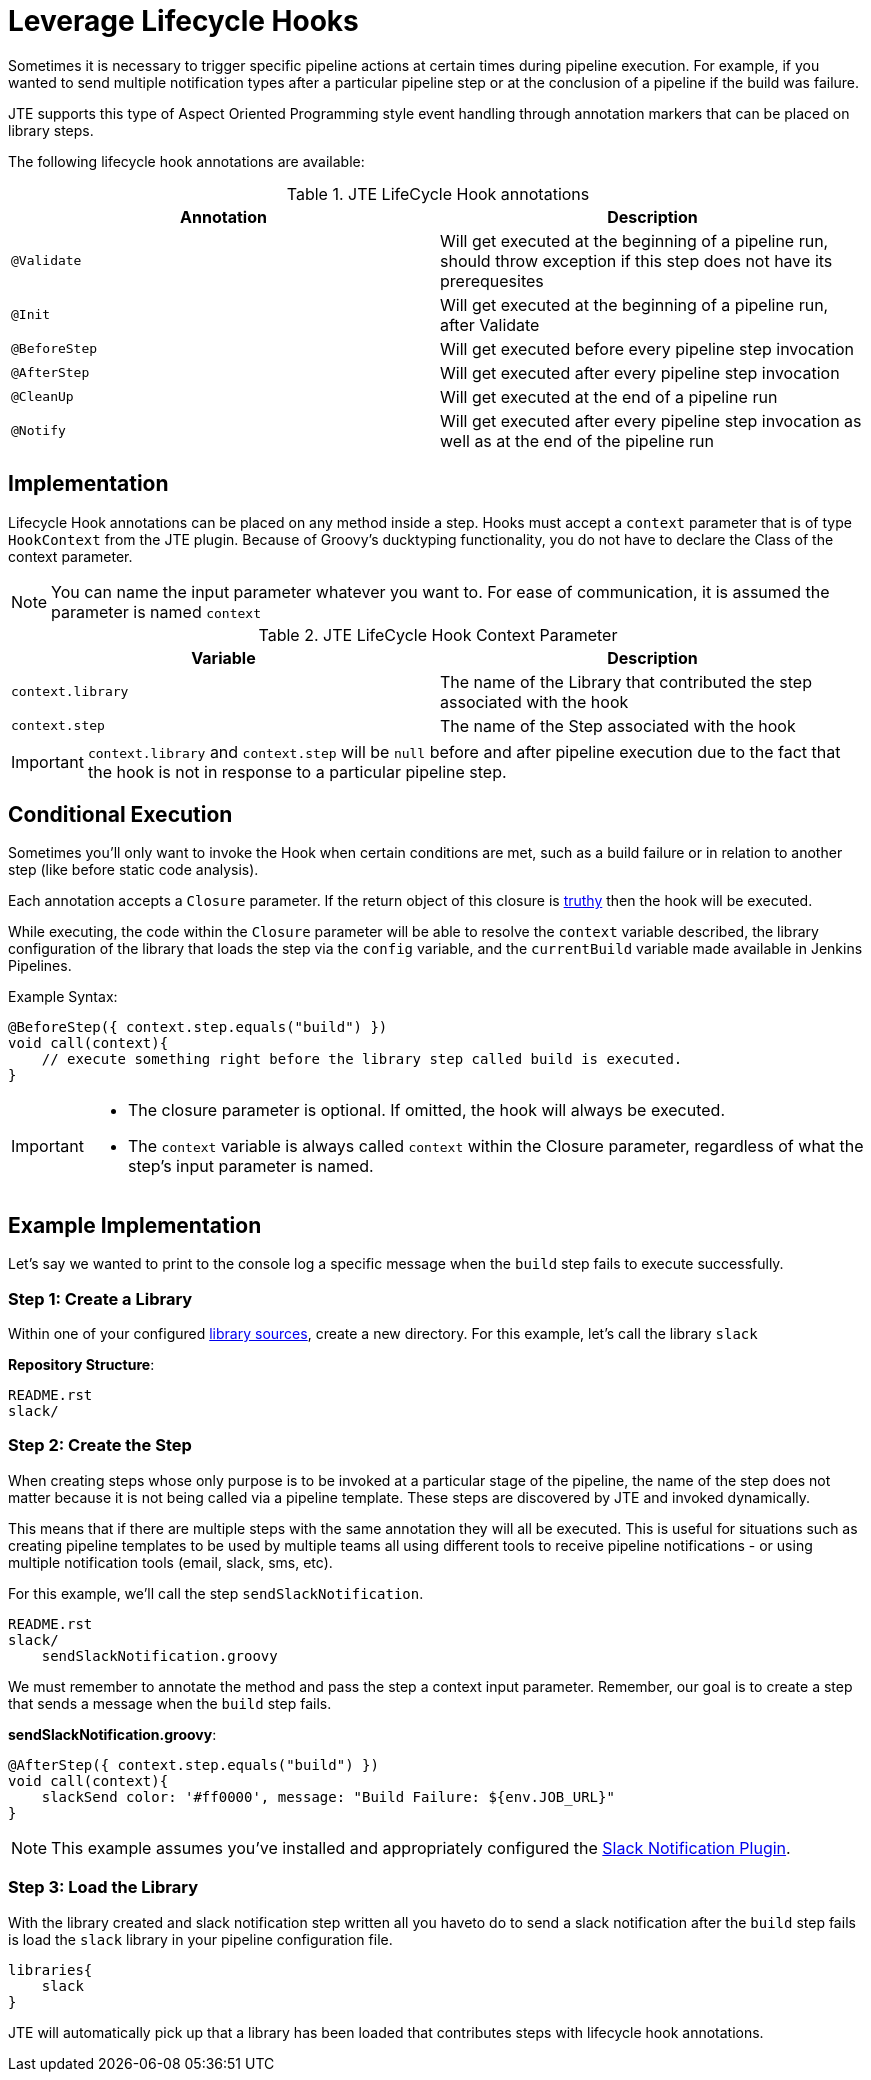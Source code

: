 =  Leverage Lifecycle Hooks

Sometimes it is necessary to trigger specific pipeline actions at certain times during pipeline execution. For example, if you wanted to send multiple notification types after a particular pipeline step or at the conclusion of a pipeline if the build was failure.

JTE supports this type of Aspect Oriented Programming style event handling through annotation markers that can be placed on library steps.

The following lifecycle hook annotations are available:

.JTE LifeCycle Hook annotations
|===
| Annotation | Description

| `@Validate`
| Will get executed at the beginning of a pipeline run, should throw exception if this step does not have its prerequesites

| `@Init`
| Will get executed at the beginning of a pipeline run, after Validate

| `@BeforeStep`
| Will get executed before every pipeline step invocation

| `@AfterStep`
| Will get executed after every pipeline step invocation

| `@CleanUp`
| Will get executed at the end of a pipeline run

| `@Notify`
| Will get executed after every pipeline step invocation as well as at the end of the pipeline run

|===

== Implementation

Lifecycle Hook annotations can be placed on any method inside a step. Hooks must accept a `context` parameter that is of type `HookContext` from the JTE plugin.  Because of Groovy's ducktyping functionality, you do not have to declare the Class of the context parameter. 

[NOTE]
====
You can name the input parameter whatever you want to.  For ease of communication, it is assumed the parameter is named `context`
====

.JTE LifeCycle Hook Context Parameter
|===
| Variable | Description

| `context.library`
| The name of the Library that contributed the step associated with the hook

| `context.step`
| The name of the Step associated with the hook

|===

[IMPORTANT]
====
`context.library` and `context.step` will be `null` before and after pipeline execution due to the fact that the hook is not in response to a particular pipeline step. 
====

== Conditional Execution

Sometimes you'll only want to invoke the Hook when certain conditions are met, such as a build failure or in relation to another step (like before static code analysis).

Each annotation accepts a `Closure` parameter.  If the return object of this closure is http://www.groovy-lang.org/semantics.html#Groovy-Truth[truthy] then the hook will be executed.

While executing, the code within the `Closure` parameter will be able to resolve the `context` variable described, the library configuration of the library that loads the step via the `config` variable, and the `currentBuild` variable made available in Jenkins Pipelines. 

Example Syntax:

[source,groovy]
----
@BeforeStep({ context.step.equals("build") })
void call(context){
    // execute something right before the library step called build is executed.
}
----

[IMPORTANT]
====
* The closure parameter is optional. If omitted, the hook will always be executed.
* The `context` variable is always called `context` within the Closure parameter, regardless of what the step's input parameter is named. 
====

== Example Implementation

Let's say we wanted to print to the console log a specific message when the `build` step fails to execute successfully.

=== Step 1: Create a Library

Within one of your configured xref:library_sources/library_sources.adoc[library sources], create a new directory.  For this example, let's call the library `slack`

*Repository Structure*:

[source,]
----
README.rst
slack/
----

=== Step 2: Create the Step

When creating steps whose only purpose is to be invoked at a particular stage of the pipeline, the name of the step does not matter because it is not being called via a pipeline template.  These steps are discovered by JTE and invoked dynamically.

This means that if there are multiple steps with the same annotation they will all be executed. This is useful for situations such as creating pipeline templates to be used by multiple teams all using different tools to receive pipeline notifications - or using multiple notification tools (email, slack, sms, etc).

For this example, we'll call the step `sendSlackNotification`.

[source,groovy]
----
README.rst
slack/
    sendSlackNotification.groovy
----

We must remember to annotate the method and pass the step a context input parameter.  Remember, our goal is to create a step that sends a message when the `build` step fails.

*sendSlackNotification.groovy*:

[source,groovy]
----
@AfterStep({ context.step.equals("build") })
void call(context){
    slackSend color: '#ff0000', message: "Build Failure: ${env.JOB_URL}"
}
----

[NOTE]
====
This example assumes you've installed and appropriately configured the https://plugins.jenkins.io/slack[Slack Notification Plugin].
====

=== Step 3: Load the Library

With the library created and slack notification step written all you haveto do to send a slack notification after the `build` step fails is load the `slack` library in your pipeline configuration file.

[source,groovy]
----
libraries{
    slack
}
----

JTE will automatically pick up that a library has been loaded that contributes steps with lifecycle hook annotations.